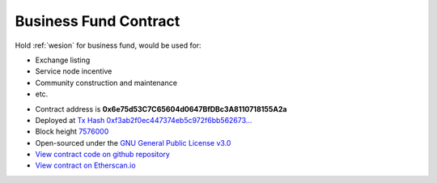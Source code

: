 .. _business_fund_contract:

Business Fund Contract
======================

Hold :ref:`wesion` for business fund, would be used for:

- Exchange listing
- Service node incentive
- Community construction and maintenance
- etc.


|logo_etherscan_verified| |logo_github| |logo_verified|

- Contract address is **0x6e75d53C7C65604d0647BfDBc3A8110718155A2a**
- Deployed at `Tx Hash 0xf3ab2f0ec447374eb5c972f6bb562673...`_
- Block height `7576000`_
- Open-sourced under the `GNU General Public License v3.0`_
- `View contract code on github repository`_
- `View contract on Etherscan.io`_

.. _Tx Hash 0xf3ab2f0ec447374eb5c972f6bb562673...: https://etherscan.io/tx/0xf3ab2f0ec447374eb5c972f6bb562673921bb76e9140fa71c3304fce2a80f33e
.. _7576000: https://etherscan.io/tx/0xf3ab2f0ec447374eb5c972f6bb562673921bb76e9140fa71c3304fce2a80f33e
.. _GNU General Public License v3.0: https://github.com/wesionio/contracts/blob/master/LICENSE
.. _View contract code on github repository: https://github.com/wesionio/contracts/blob/master/wesionBusinessFund.sol
.. _View contract on Etherscan.io: https://etherscan.io/address/0x6e75d53c7c65604d0647bfdbc3a8110718155a2a

.. |logo_github| image:: /_static/logos/github.svg
   :width: 36px
   :height: 36px

.. |logo_etherscan_verified| image:: /_static/logos/etherscan_verified.svg
   :width: 36px
   :height: 36px

.. |logo_verified| image:: /_static/logos/verified.svg
   :width: 36px
   :height: 36px

